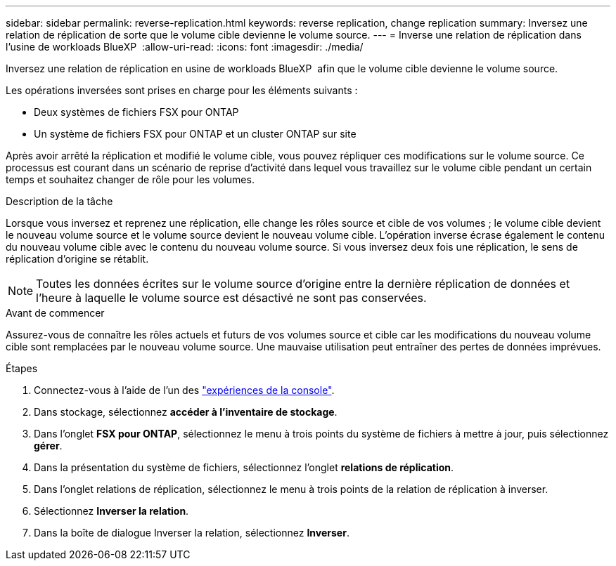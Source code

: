 ---
sidebar: sidebar 
permalink: reverse-replication.html 
keywords: reverse replication, change replication 
summary: Inversez une relation de réplication de sorte que le volume cible devienne le volume source. 
---
= Inverse une relation de réplication dans l'usine de workloads BlueXP 
:allow-uri-read: 
:icons: font
:imagesdir: ./media/


[role="lead"]
Inversez une relation de réplication en usine de workloads BlueXP  afin que le volume cible devienne le volume source.

Les opérations inversées sont prises en charge pour les éléments suivants :

* Deux systèmes de fichiers FSX pour ONTAP
* Un système de fichiers FSX pour ONTAP et un cluster ONTAP sur site


Après avoir arrêté la réplication et modifié le volume cible, vous pouvez répliquer ces modifications sur le volume source. Ce processus est courant dans un scénario de reprise d'activité dans lequel vous travaillez sur le volume cible pendant un certain temps et souhaitez changer de rôle pour les volumes.

.Description de la tâche
Lorsque vous inversez et reprenez une réplication, elle change les rôles source et cible de vos volumes ; le volume cible devient le nouveau volume source et le volume source devient le nouveau volume cible. L'opération inverse écrase également le contenu du nouveau volume cible avec le contenu du nouveau volume source. Si vous inversez deux fois une réplication, le sens de réplication d'origine se rétablit.


NOTE: Toutes les données écrites sur le volume source d'origine entre la dernière réplication de données et l'heure à laquelle le volume source est désactivé ne sont pas conservées.

.Avant de commencer
Assurez-vous de connaître les rôles actuels et futurs de vos volumes source et cible car les modifications du nouveau volume cible sont remplacées par le nouveau volume source. Une mauvaise utilisation peut entraîner des pertes de données imprévues.

.Étapes
. Connectez-vous à l'aide de l'un des link:https://docs.netapp.com/us-en/workload-setup-admin/console-experiences.html["expériences de la console"^].
. Dans stockage, sélectionnez *accéder à l'inventaire de stockage*.
. Dans l'onglet *FSX pour ONTAP*, sélectionnez le menu à trois points du système de fichiers à mettre à jour, puis sélectionnez *gérer*.
. Dans la présentation du système de fichiers, sélectionnez l'onglet *relations de réplication*.
. Dans l'onglet relations de réplication, sélectionnez le menu à trois points de la relation de réplication à inverser.
. Sélectionnez *Inverser la relation*.
. Dans la boîte de dialogue Inverser la relation, sélectionnez *Inverser*.

